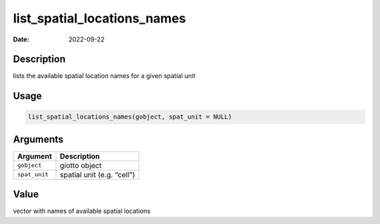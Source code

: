 ============================
list_spatial_locations_names
============================

:Date: 2022-09-22

Description
===========

lists the available spatial location names for a given spatial unit

Usage
=====

.. code:: r

   list_spatial_locations_names(gobject, spat_unit = NULL)

Arguments
=========

============= ==========================
Argument      Description
============= ==========================
``gobject``   giotto object
``spat_unit`` spatial unit (e.g. “cell”)
============= ==========================

Value
=====

vector with names of available spatial locations
